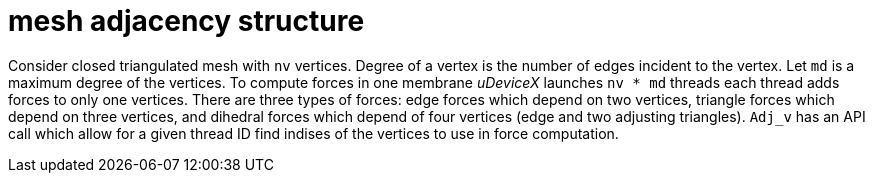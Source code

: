 = mesh adjacency structure

Consider closed triangulated mesh with `nv` vertices. Degree of a
vertex is the number of edges incident to the vertex. Let `md` is a
maximum degree of the vertices. To compute forces in one membrane
_uDeviceX_ launches `nv * md` threads each thread adds forces to only
one vertices.  There are three types of forces: edge forces which
depend on two vertices, triangle forces which depend on three
vertices, and dihedral forces which depend of four vertices (edge and
two adjusting triangles). `Adj_v` has an API call which allow for a
given thread ID find indises of the vertices to use in force
computation.
